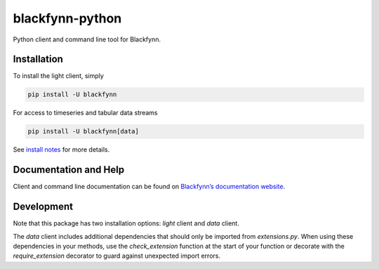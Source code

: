 blackfynn-python
================

Python client and command line tool for Blackfynn.

Installation
------------

To install the light client, simply

.. code:: bash

    pip install -U blackfynn

For access to timeseries and tabular data streams

.. code:: bash

    pip install -U blackfynn[data]


See `install notes <INSTALL.rst>`_ for more details.

Documentation and Help
----------------------

Client and command line documentation can be found on `Blackfynn’s
documentation website`_.

.. _Blackfynn’s documentation website: http://docs.blackfynn.io/platform/clients/index.html#python-client

Development
-----------

Note that this package has two installation options: *light* client and *data* client.

The *data* client includes additional dependencies that should only be imported from `extensions.py`. When using these dependencies in your methods, use the `check_extension` function at the start of your function or decorate with the `require_extension` decorator to guard against unexpected import errors.
